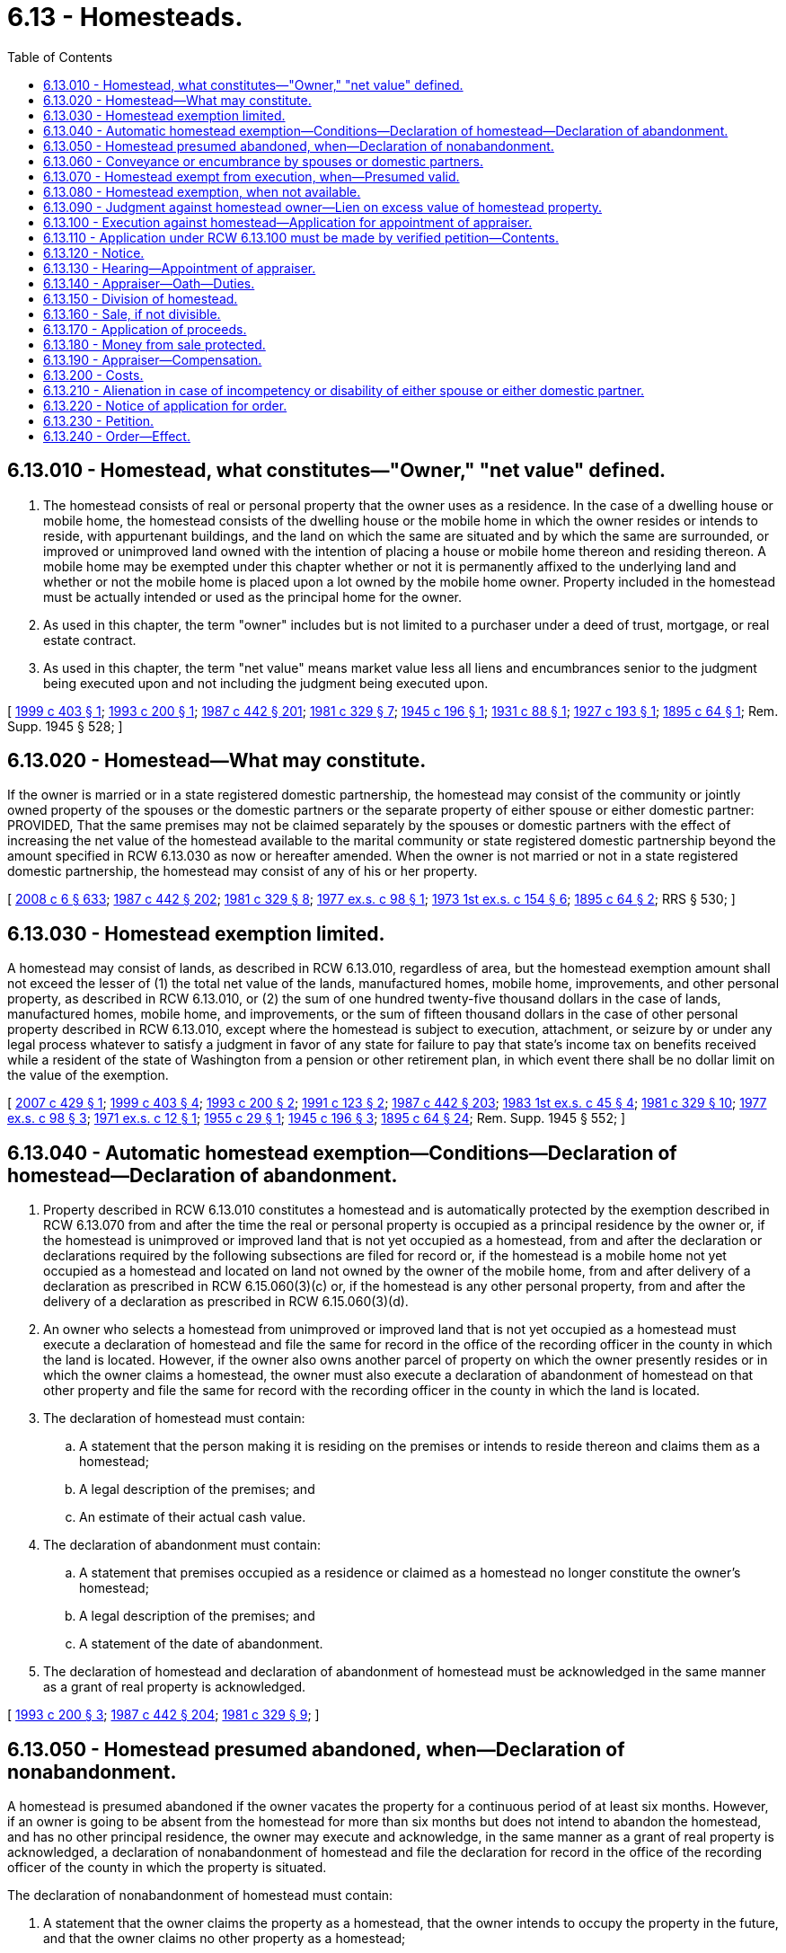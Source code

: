 = 6.13 - Homesteads.
:toc:

== 6.13.010 - Homestead, what constitutes—"Owner," "net value" defined.
. The homestead consists of real or personal property that the owner uses as a residence. In the case of a dwelling house or mobile home, the homestead consists of the dwelling house or the mobile home in which the owner resides or intends to reside, with appurtenant buildings, and the land on which the same are situated and by which the same are surrounded, or improved or unimproved land owned with the intention of placing a house or mobile home thereon and residing thereon. A mobile home may be exempted under this chapter whether or not it is permanently affixed to the underlying land and whether or not the mobile home is placed upon a lot owned by the mobile home owner. Property included in the homestead must be actually intended or used as the principal home for the owner.

. As used in this chapter, the term "owner" includes but is not limited to a purchaser under a deed of trust, mortgage, or real estate contract.

. As used in this chapter, the term "net value" means market value less all liens and encumbrances senior to the judgment being executed upon and not including the judgment being executed upon.

[ http://lawfilesext.leg.wa.gov/biennium/1999-00/Pdf/Bills/Session%20Laws/House/1233.SL.pdf?cite=1999%20c%20403%20§%201[1999 c 403 § 1]; http://lawfilesext.leg.wa.gov/biennium/1993-94/Pdf/Bills/Session%20Laws/Senate/5068-S.SL.pdf?cite=1993%20c%20200%20§%201[1993 c 200 § 1]; http://leg.wa.gov/CodeReviser/documents/sessionlaw/1987c442.pdf?cite=1987%20c%20442%20§%20201[1987 c 442 § 201]; http://leg.wa.gov/CodeReviser/documents/sessionlaw/1981c329.pdf?cite=1981%20c%20329%20§%207[1981 c 329 § 7]; http://leg.wa.gov/CodeReviser/documents/sessionlaw/1945c196.pdf?cite=1945%20c%20196%20§%201[1945 c 196 § 1]; http://leg.wa.gov/CodeReviser/documents/sessionlaw/1931c88.pdf?cite=1931%20c%2088%20§%201[1931 c 88 § 1]; http://leg.wa.gov/CodeReviser/documents/sessionlaw/1927c193.pdf?cite=1927%20c%20193%20§%201[1927 c 193 § 1]; http://leg.wa.gov/CodeReviser/documents/sessionlaw/1895c64.pdf?cite=1895%20c%2064%20§%201[1895 c 64 § 1]; Rem. Supp. 1945 § 528; ]

== 6.13.020 - Homestead—What may constitute.
If the owner is married or in a state registered domestic partnership, the homestead may consist of the community or jointly owned property of the spouses or the domestic partners or the separate property of either spouse or either domestic partner: PROVIDED, That the same premises may not be claimed separately by the spouses or domestic partners with the effect of increasing the net value of the homestead available to the marital community or state registered domestic partnership beyond the amount specified in RCW 6.13.030 as now or hereafter amended. When the owner is not married or not in a state registered domestic partnership, the homestead may consist of any of his or her property.

[ http://lawfilesext.leg.wa.gov/biennium/2007-08/Pdf/Bills/Session%20Laws/House/3104-S2.SL.pdf?cite=2008%20c%206%20§%20633[2008 c 6 § 633]; http://leg.wa.gov/CodeReviser/documents/sessionlaw/1987c442.pdf?cite=1987%20c%20442%20§%20202[1987 c 442 § 202]; http://leg.wa.gov/CodeReviser/documents/sessionlaw/1981c329.pdf?cite=1981%20c%20329%20§%208[1981 c 329 § 8]; http://leg.wa.gov/CodeReviser/documents/sessionlaw/1977ex1c98.pdf?cite=1977%20ex.s.%20c%2098%20§%201[1977 ex.s. c 98 § 1]; http://leg.wa.gov/CodeReviser/documents/sessionlaw/1973ex1c154.pdf?cite=1973%201st%20ex.s.%20c%20154%20§%206[1973 1st ex.s. c 154 § 6]; http://leg.wa.gov/CodeReviser/documents/sessionlaw/1895c64.pdf?cite=1895%20c%2064%20§%202[1895 c 64 § 2]; RRS § 530; ]

== 6.13.030 - Homestead exemption limited.
A homestead may consist of lands, as described in RCW 6.13.010, regardless of area, but the homestead exemption amount shall not exceed the lesser of (1) the total net value of the lands, manufactured homes, mobile home, improvements, and other personal property, as described in RCW 6.13.010, or (2) the sum of one hundred twenty-five thousand dollars in the case of lands, manufactured homes, mobile home, and improvements, or the sum of fifteen thousand dollars in the case of other personal property described in RCW 6.13.010, except where the homestead is subject to execution, attachment, or seizure by or under any legal process whatever to satisfy a judgment in favor of any state for failure to pay that state's income tax on benefits received while a resident of the state of Washington from a pension or other retirement plan, in which event there shall be no dollar limit on the value of the exemption.

[ http://lawfilesext.leg.wa.gov/biennium/2007-08/Pdf/Bills/Session%20Laws/House/1805-S.SL.pdf?cite=2007%20c%20429%20§%201[2007 c 429 § 1]; http://lawfilesext.leg.wa.gov/biennium/1999-00/Pdf/Bills/Session%20Laws/House/1233.SL.pdf?cite=1999%20c%20403%20§%204[1999 c 403 § 4]; http://lawfilesext.leg.wa.gov/biennium/1993-94/Pdf/Bills/Session%20Laws/Senate/5068-S.SL.pdf?cite=1993%20c%20200%20§%202[1993 c 200 § 2]; http://lawfilesext.leg.wa.gov/biennium/1991-92/Pdf/Bills/Session%20Laws/House/1105-S.SL.pdf?cite=1991%20c%20123%20§%202[1991 c 123 § 2]; http://leg.wa.gov/CodeReviser/documents/sessionlaw/1987c442.pdf?cite=1987%20c%20442%20§%20203[1987 c 442 § 203]; http://leg.wa.gov/CodeReviser/documents/sessionlaw/1983ex1c45.pdf?cite=1983%201st%20ex.s.%20c%2045%20§%204[1983 1st ex.s. c 45 § 4]; http://leg.wa.gov/CodeReviser/documents/sessionlaw/1981c329.pdf?cite=1981%20c%20329%20§%2010[1981 c 329 § 10]; http://leg.wa.gov/CodeReviser/documents/sessionlaw/1977ex1c98.pdf?cite=1977%20ex.s.%20c%2098%20§%203[1977 ex.s. c 98 § 3]; http://leg.wa.gov/CodeReviser/documents/sessionlaw/1971ex1c12.pdf?cite=1971%20ex.s.%20c%2012%20§%201[1971 ex.s. c 12 § 1]; http://leg.wa.gov/CodeReviser/documents/sessionlaw/1955c29.pdf?cite=1955%20c%2029%20§%201[1955 c 29 § 1]; http://leg.wa.gov/CodeReviser/documents/sessionlaw/1945c196.pdf?cite=1945%20c%20196%20§%203[1945 c 196 § 3]; http://leg.wa.gov/CodeReviser/documents/sessionlaw/1895c64.pdf?cite=1895%20c%2064%20§%2024[1895 c 64 § 24]; Rem. Supp. 1945 § 552; ]

== 6.13.040 - Automatic homestead exemption—Conditions—Declaration of homestead—Declaration of abandonment.
. Property described in RCW 6.13.010 constitutes a homestead and is automatically protected by the exemption described in RCW 6.13.070 from and after the time the real or personal property is occupied as a principal residence by the owner or, if the homestead is unimproved or improved land that is not yet occupied as a homestead, from and after the declaration or declarations required by the following subsections are filed for record or, if the homestead is a mobile home not yet occupied as a homestead and located on land not owned by the owner of the mobile home, from and after delivery of a declaration as prescribed in RCW 6.15.060(3)(c) or, if the homestead is any other personal property, from and after the delivery of a declaration as prescribed in RCW 6.15.060(3)(d).

. An owner who selects a homestead from unimproved or improved land that is not yet occupied as a homestead must execute a declaration of homestead and file the same for record in the office of the recording officer in the county in which the land is located. However, if the owner also owns another parcel of property on which the owner presently resides or in which the owner claims a homestead, the owner must also execute a declaration of abandonment of homestead on that other property and file the same for record with the recording officer in the county in which the land is located.

. The declaration of homestead must contain:

.. A statement that the person making it is residing on the premises or intends to reside thereon and claims them as a homestead;

.. A legal description of the premises; and

.. An estimate of their actual cash value.

. The declaration of abandonment must contain:

.. A statement that premises occupied as a residence or claimed as a homestead no longer constitute the owner's homestead;

.. A legal description of the premises; and

.. A statement of the date of abandonment.

. The declaration of homestead and declaration of abandonment of homestead must be acknowledged in the same manner as a grant of real property is acknowledged.

[ http://lawfilesext.leg.wa.gov/biennium/1993-94/Pdf/Bills/Session%20Laws/Senate/5068-S.SL.pdf?cite=1993%20c%20200%20§%203[1993 c 200 § 3]; http://leg.wa.gov/CodeReviser/documents/sessionlaw/1987c442.pdf?cite=1987%20c%20442%20§%20204[1987 c 442 § 204]; http://leg.wa.gov/CodeReviser/documents/sessionlaw/1981c329.pdf?cite=1981%20c%20329%20§%209[1981 c 329 § 9]; ]

== 6.13.050 - Homestead presumed abandoned, when—Declaration of nonabandonment.
A homestead is presumed abandoned if the owner vacates the property for a continuous period of at least six months. However, if an owner is going to be absent from the homestead for more than six months but does not intend to abandon the homestead, and has no other principal residence, the owner may execute and acknowledge, in the same manner as a grant of real property is acknowledged, a declaration of nonabandonment of homestead and file the declaration for record in the office of the recording officer of the county in which the property is situated.

The declaration of nonabandonment of homestead must contain:

. A statement that the owner claims the property as a homestead, that the owner intends to occupy the property in the future, and that the owner claims no other property as a homestead;

. A statement of where the owner will be residing while absent from the homestead property, the estimated duration of the owner's absence, and the reason for the absence; and

. A legal description of the homestead property.

[ http://leg.wa.gov/CodeReviser/documents/sessionlaw/1987c442.pdf?cite=1987%20c%20442%20§%20205[1987 c 442 § 205]; http://leg.wa.gov/CodeReviser/documents/sessionlaw/1981c329.pdf?cite=1981%20c%20329%20§%2014[1981 c 329 § 14]; http://leg.wa.gov/CodeReviser/documents/sessionlaw/1895c64.pdf?cite=1895%20c%2064%20§%207[1895 c 64 § 7]; RRS § 535; ]

== 6.13.060 - Conveyance or encumbrance by spouses or domestic partners.
The homestead of a spouse or domestic partner cannot be conveyed or encumbered unless the instrument by which it is conveyed or encumbered is executed and acknowledged by both spouses or both domestic partners, except that either spouse or both or either domestic partner or both jointly may make and execute powers of attorney for the conveyance or encumbrance of the homestead.

[ http://lawfilesext.leg.wa.gov/biennium/2007-08/Pdf/Bills/Session%20Laws/House/3104-S2.SL.pdf?cite=2008%20c%206%20§%20634[2008 c 6 § 634]; http://leg.wa.gov/CodeReviser/documents/sessionlaw/1987c442.pdf?cite=1987%20c%20442%20§%20206[1987 c 442 § 206]; http://leg.wa.gov/CodeReviser/documents/sessionlaw/1983c251.pdf?cite=1983%20c%20251%20§%201[1983 c 251 § 1]; http://leg.wa.gov/CodeReviser/documents/sessionlaw/1895c64.pdf?cite=1895%20c%2064%20§%206[1895 c 64 § 6]; RRS § 534; ]

== 6.13.070 - Homestead exempt from execution, when—Presumed valid.
. Except as provided in RCW 6.13.080, the homestead is exempt from attachment and from execution or forced sale for the debts of the owner up to the amount specified in RCW 6.13.030. The proceeds of the voluntary sale of the homestead in good faith for the purpose of acquiring a new homestead, and proceeds from insurance covering destruction of homestead property held for use in restoring or replacing the homestead property, up to the amount specified in RCW 6.13.030, shall likewise be exempt for one year from receipt, and also such new homestead acquired with such proceeds.

. Every homestead created under this chapter is presumed to be valid to the extent of all the property claimed exempt, until the validity thereof is contested in a court of general jurisdiction in the county or district in which the homestead is situated.

[ http://leg.wa.gov/CodeReviser/documents/sessionlaw/1987c442.pdf?cite=1987%20c%20442%20§%20207[1987 c 442 § 207]; http://leg.wa.gov/CodeReviser/documents/sessionlaw/1981c329.pdf?cite=1981%20c%20329%20§%2013[1981 c 329 § 13]; http://leg.wa.gov/CodeReviser/documents/sessionlaw/1945c196.pdf?cite=1945%20c%20196%20§%202[1945 c 196 § 2]; http://leg.wa.gov/CodeReviser/documents/sessionlaw/1927c193.pdf?cite=1927%20c%20193%20§%202[1927 c 193 § 2]; http://leg.wa.gov/CodeReviser/documents/sessionlaw/1895c64.pdf?cite=1895%20c%2064%20§%204[1895 c 64 § 4]; Rem. Supp. 1945 § 532; ]

== 6.13.080 - Homestead exemption, when not available.
The homestead exemption is not available against an execution or forced sale in satisfaction of judgments obtained:

. On debts secured by mechanic's, laborer's, construction, maritime, automobile repair, material supplier's, or vendor's liens arising out of and against the particular property claimed as a homestead;

. On debts secured (a) by security agreements describing as collateral the property that is claimed as a homestead or (b) by mortgages or deeds of trust on the premises that have been executed and acknowledged by both spouses or both domestic partners or by any claimant not married or in a state registered domestic partnership;

. On one spouse's or one domestic partner's or the community's debts existing at the time of that spouse's or that domestic partner's bankruptcy filing where (a) bankruptcy is filed by both spouses or both domestic partners within a six-month period, other than in a joint case or a case in which their assets are jointly administered, and (b) the other spouse or other domestic partner exempts property from property of the estate under the bankruptcy exemption provisions of 11 U.S.C. Sec. 522(d);

. On debts arising from a lawful court order or decree or administrative order establishing a child support obligation or obligation to pay maintenance;

. On debts owing to the state of Washington for recovery of medical assistance correctly paid on behalf of an individual consistent with 42 U.S.C. Sec. 1396p;

. On debts secured by a condominium, homeowners', or common interest community association's lien; or

. On debts owed for taxes collected under chapters 82.08, 82.12, and 82.14 RCW but not remitted to the department of revenue.

[ http://lawfilesext.leg.wa.gov/biennium/2019-20/Pdf/Bills/Session%20Laws/Senate/5334.SL.pdf?cite=2019%20c%20238%20§%20215[2019 c 238 § 215]; http://lawfilesext.leg.wa.gov/biennium/2017-18/Pdf/Bills/Session%20Laws/Senate/6175-S.SL.pdf?cite=2018%20c%20277%20§%20501[2018 c 277 § 501]; http://lawfilesext.leg.wa.gov/biennium/2013-14/Pdf/Bills/Session%20Laws/Senate/5077-S.SL.pdf?cite=2013%20c%2023%20§%202[2013 c 23 § 2]; http://lawfilesext.leg.wa.gov/biennium/2007-08/Pdf/Bills/Session%20Laws/House/3104-S2.SL.pdf?cite=2008%20c%206%20§%20635[2008 c 6 § 635]; http://lawfilesext.leg.wa.gov/biennium/2007-08/Pdf/Bills/Session%20Laws/House/1805-S.SL.pdf?cite=2007%20c%20429%20§%202[2007 c 429 § 2]; http://lawfilesext.leg.wa.gov/biennium/2005-06/Pdf/Bills/Session%20Laws/House/2304-S.SL.pdf?cite=2005%20c%20292%20§%204[2005 c 292 § 4]; http://lawfilesext.leg.wa.gov/biennium/1993-94/Pdf/Bills/Session%20Laws/Senate/5068-S.SL.pdf?cite=1993%20c%20200%20§%204[1993 c 200 § 4]; http://leg.wa.gov/CodeReviser/documents/sessionlaw/1988c231.pdf?cite=1988%20c%20231%20§%203[1988 c 231 § 3]; http://leg.wa.gov/CodeReviser/documents/sessionlaw/1988c192.pdf?cite=1988%20c%20192%20§%201[1988 c 192 § 1]; http://leg.wa.gov/CodeReviser/documents/sessionlaw/1987c442.pdf?cite=1987%20c%20442%20§%20208[1987 c 442 § 208]; http://leg.wa.gov/CodeReviser/documents/sessionlaw/1984c260.pdf?cite=1984%20c%20260%20§%2016[1984 c 260 § 16]; http://leg.wa.gov/CodeReviser/documents/sessionlaw/1982c10.pdf?cite=1982%20c%2010%20§%201[1982 c 10 § 1]; prior:  1981 c 304 § 17; http://leg.wa.gov/CodeReviser/documents/sessionlaw/1981c149.pdf?cite=1981%20c%20149%20§%201[1981 c 149 § 1]; http://leg.wa.gov/CodeReviser/documents/sessionlaw/1909c44.pdf?cite=1909%20c%2044%20§%201[1909 c 44 § 1]; http://leg.wa.gov/CodeReviser/documents/sessionlaw/1895c64.pdf?cite=1895%20c%2064%20§%205[1895 c 64 § 5]; RRS § 533; ]

== 6.13.090 - Judgment against homestead owner—Lien on excess value of homestead property.
A judgment against the owner of a homestead shall become a lien on the value of the homestead property in excess of the homestead exemption from the time the judgment creditor records the judgment with the recording officer of the county where the property is located. However, if a judgment of a district court of this state has been transferred to a superior court, the judgment becomes a lien from the time of recording with such recording officer a duly certified abstract of the record of such judgment as it appears in the office of the clerk in which the transfer was originally filed. A department of revenue tax warrant filed pursuant to RCW 82.32.210 shall become a lien on the value of the homestead property in excess of the homestead exemption from the time of filing in superior court.

[ http://lawfilesext.leg.wa.gov/biennium/2007-08/Pdf/Bills/Session%20Laws/House/1805-S.SL.pdf?cite=2007%20c%20429%20§%203[2007 c 429 § 3]; http://leg.wa.gov/CodeReviser/documents/sessionlaw/1988c231.pdf?cite=1988%20c%20231%20§%204[1988 c 231 § 4]; http://leg.wa.gov/CodeReviser/documents/sessionlaw/1987c442.pdf?cite=1987%20c%20442%20§%20209[1987 c 442 § 209]; http://leg.wa.gov/CodeReviser/documents/sessionlaw/1984c260.pdf?cite=1984%20c%20260%20§%2030[1984 c 260 § 30]; ]

== 6.13.100 - Execution against homestead—Application for appointment of appraiser.
When execution for the enforcement of a judgment obtained in a case not within the classes enumerated in RCW 6.13.080 is levied upon the homestead, the judgment creditor shall apply to the superior court of the county in which the homestead is situated for the appointment of a person to appraise the value thereof.

[ http://leg.wa.gov/CodeReviser/documents/sessionlaw/1987c442.pdf?cite=1987%20c%20442%20§%20210[1987 c 442 § 210]; http://leg.wa.gov/CodeReviser/documents/sessionlaw/1895c64.pdf?cite=1895%20c%2064%20§%209[1895 c 64 § 9]; RRS § 537; ]

== 6.13.110 - Application under RCW  6.13.100 must be made by verified petition—Contents.
The application under RCW 6.13.100 must be made by filing a verified petition, showing:

. The fact that an execution has been levied upon the homestead.

. The name of the owner of the homestead property.

. That the net value of the homestead exceeds the amount of the homestead exemption.

[ http://leg.wa.gov/CodeReviser/documents/sessionlaw/1987c442.pdf?cite=1987%20c%20442%20§%20211[1987 c 442 § 211]; http://leg.wa.gov/CodeReviser/documents/sessionlaw/1981c329.pdf?cite=1981%20c%20329%20§%2015[1981 c 329 § 15]; http://leg.wa.gov/CodeReviser/documents/sessionlaw/1895c64.pdf?cite=1895%20c%2064%20§%2010[1895 c 64 § 10]; RRS § 538; ]

== 6.13.120 - Notice.
A copy of the petition, with a notice of the time and place of hearing, must be served upon the owner and the owner's attorney of record, if any, at least ten days before the hearing.

[ http://leg.wa.gov/CodeReviser/documents/sessionlaw/1987c442.pdf?cite=1987%20c%20442%20§%20212[1987 c 442 § 212]; http://leg.wa.gov/CodeReviser/documents/sessionlaw/1981c329.pdf?cite=1981%20c%20329%20§%2016[1981 c 329 § 16]; http://leg.wa.gov/CodeReviser/documents/sessionlaw/1895c64.pdf?cite=1895%20c%2064%20§%2012[1895 c 64 § 12]; RRS § 540; ]

== 6.13.130 - Hearing—Appointment of appraiser.
At the hearing, the judge may, upon the proof of the service of a copy of the petition and notice and of the facts stated in the petition, appoint a disinterested qualified person of the county to appraise the value of the homestead.

[ http://leg.wa.gov/CodeReviser/documents/sessionlaw/1987c442.pdf?cite=1987%20c%20442%20§%20213[1987 c 442 § 213]; http://leg.wa.gov/CodeReviser/documents/sessionlaw/1984c118.pdf?cite=1984%20c%20118%20§%201[1984 c 118 § 1]; http://leg.wa.gov/CodeReviser/documents/sessionlaw/1895c64.pdf?cite=1895%20c%2064%20§%2013[1895 c 64 § 13]; RRS § 541; ]

== 6.13.140 - Appraiser—Oath—Duties.
The person appointed, before entering upon the performance of duties, must take an oath to faithfully perform the same. The appraiser must view the premises and appraise the market value thereof and, if the appraised value, less all liens and encumbrances, exceeds the homestead exemption, must determine whether the land claimed can be divided without material injury. Within fifteen days after appointment, the appraiser must make to the court a report in writing, which report must show the appraised value, less liens and encumbrances, and, if necessary, the determination whether or not the land can be divided without material injury and without violation of any governmental restriction.

[ http://leg.wa.gov/CodeReviser/documents/sessionlaw/1987c442.pdf?cite=1987%20c%20442%20§%20214[1987 c 442 § 214]; http://leg.wa.gov/CodeReviser/documents/sessionlaw/1895c64.pdf?cite=1895%20c%2064%20§%2014[1895 c 64 § 14]; RRS § 542; ]

== 6.13.150 - Division of homestead.
If, from the report, it appears to the court that the value of the homestead, less liens and encumbrances senior to the judgment being executed upon and not including the judgment being executed upon, exceeds the homestead exemption and the property can be divided without material injury and without violation of any governmental restriction, the court may, by an order, direct the appraiser to set off to the owner so much of the land, including the residence, as will amount in net value to the homestead exemption, and the execution may be enforced against the remainder of the land.

[ http://lawfilesext.leg.wa.gov/biennium/1999-00/Pdf/Bills/Session%20Laws/House/1233.SL.pdf?cite=1999%20c%20403%20§%202[1999 c 403 § 2]; http://leg.wa.gov/CodeReviser/documents/sessionlaw/1987c442.pdf?cite=1987%20c%20442%20§%20215[1987 c 442 § 215]; http://leg.wa.gov/CodeReviser/documents/sessionlaw/1981c329.pdf?cite=1981%20c%20329%20§%2017[1981 c 329 § 17]; http://leg.wa.gov/CodeReviser/documents/sessionlaw/1895c64.pdf?cite=1895%20c%2064%20§%2017[1895 c 64 § 17]; RRS § 545; ]

== 6.13.160 - Sale, if not divisible.
If, from the report, it appears to the court that the appraised value of the homestead property, less liens and encumbrances senior to the judgment being executed upon and not including the judgment being executed upon, exceeds the amount of the homestead exemption and the property is not divided, the court must make an order directing its sale under the execution. The order shall direct that at such sale no bid may be received unless it exceeds the amount of the homestead exemption.

[ http://lawfilesext.leg.wa.gov/biennium/1999-00/Pdf/Bills/Session%20Laws/House/1233.SL.pdf?cite=1999%20c%20403%20§%203[1999 c 403 § 3]; http://leg.wa.gov/CodeReviser/documents/sessionlaw/1987c442.pdf?cite=1987%20c%20442%20§%20216[1987 c 442 § 216]; http://leg.wa.gov/CodeReviser/documents/sessionlaw/1981c329.pdf?cite=1981%20c%20329%20§%2018[1981 c 329 § 18]; http://leg.wa.gov/CodeReviser/documents/sessionlaw/1895c64.pdf?cite=1895%20c%2064%20§%2018[1895 c 64 § 18]; RRS § 546; ]

== 6.13.170 - Application of proceeds.
If the sale is made, the proceeds must be applied in the following order: First, to the amount of the homestead exemption, to be paid to the judgment debtor; second, up to the amount of the execution, to be applied to the satisfaction of the execution; third, the balance to be paid to the judgment debtor.

[ http://leg.wa.gov/CodeReviser/documents/sessionlaw/1987c442.pdf?cite=1987%20c%20442%20§%20217[1987 c 442 § 217]; http://leg.wa.gov/CodeReviser/documents/sessionlaw/1981c329.pdf?cite=1981%20c%20329%20§%2019[1981 c 329 § 19]; http://leg.wa.gov/CodeReviser/documents/sessionlaw/1895c64.pdf?cite=1895%20c%2064%20§%2020[1895 c 64 § 20]; RRS § 548; ]

== 6.13.180 - Money from sale protected.
The money paid to the owner is entitled to the same protection against legal process and the voluntary disposition of the other spouse or other domestic partner which the law gives to the homestead.

[ http://lawfilesext.leg.wa.gov/biennium/2007-08/Pdf/Bills/Session%20Laws/House/3104-S2.SL.pdf?cite=2008%20c%206%20§%20636[2008 c 6 § 636]; http://leg.wa.gov/CodeReviser/documents/sessionlaw/1987c442.pdf?cite=1987%20c%20442%20§%20218[1987 c 442 § 218]; http://leg.wa.gov/CodeReviser/documents/sessionlaw/1981c329.pdf?cite=1981%20c%20329%20§%2020[1981 c 329 § 20]; http://leg.wa.gov/CodeReviser/documents/sessionlaw/1973ex1c154.pdf?cite=1973%201st%20ex.s.%20c%20154%20§%2010[1973 1st ex.s. c 154 § 10]; http://leg.wa.gov/CodeReviser/documents/sessionlaw/1895c64.pdf?cite=1895%20c%2064%20§%2021[1895 c 64 § 21]; RRS § 549; ]

== 6.13.190 - Appraiser—Compensation.
The court shall determine a reasonable compensation for the appraiser.

[ http://leg.wa.gov/CodeReviser/documents/sessionlaw/1987c442.pdf?cite=1987%20c%20442%20§%20219[1987 c 442 § 219]; http://leg.wa.gov/CodeReviser/documents/sessionlaw/1984c118.pdf?cite=1984%20c%20118%20§%202[1984 c 118 § 2]; http://leg.wa.gov/CodeReviser/documents/sessionlaw/1895c64.pdf?cite=1895%20c%2064%20§%2022[1895 c 64 § 22]; RRS § 550; ]

== 6.13.200 - Costs.
The execution creditor must pay the costs of these proceedings in the first instance; but in the cases provided for in RCW 6.13.150 and 6.13.160 the amount so paid must be added as costs on execution, and collected accordingly.

[ http://leg.wa.gov/CodeReviser/documents/sessionlaw/1987c442.pdf?cite=1987%20c%20442%20§%20220[1987 c 442 § 220]; http://leg.wa.gov/CodeReviser/documents/sessionlaw/1895c64.pdf?cite=1895%20c%2064%20§%2023[1895 c 64 § 23]; RRS § 551; ]

== 6.13.210 - Alienation in case of incompetency or disability of either spouse or either domestic partner.
In case of a homestead, if either spouse or either domestic partner shall be or become incompetent or disabled to such a degree that he or she is unable to assist in the management of his or her interest in the property of the marriage or domestic partnership and no guardian has been appointed, upon application of the other spouse or other domestic partner to the superior court of the county in which the homestead is situated, and upon due proof of such incompetency or disability in the severity required above, the court may make an order permitting the spouse or the domestic partner applying to the court to sell and convey or mortgage such homestead.

[ http://lawfilesext.leg.wa.gov/biennium/2007-08/Pdf/Bills/Session%20Laws/House/3104-S2.SL.pdf?cite=2008%20c%206%20§%20637[2008 c 6 § 637]; http://leg.wa.gov/CodeReviser/documents/sessionlaw/1987c442.pdf?cite=1987%20c%20442%20§%20221[1987 c 442 § 221]; http://leg.wa.gov/CodeReviser/documents/sessionlaw/1977ex1c80.pdf?cite=1977%20ex.s.%20c%2080%20§%204[1977 ex.s. c 80 § 4]; http://leg.wa.gov/CodeReviser/documents/sessionlaw/1895c64.pdf?cite=1895%20c%2064%20§%2026[1895 c 64 § 26]; RRS § 554; ]

== 6.13.220 - Notice of application for order.
Notice of the application for such order shall be given by publication of the same in a newspaper published in the county in which such homestead is situated, if there be a newspaper published therein, once each week for three successive weeks prior to the hearing of such application, and a copy of such notice shall be served upon the alleged incompetent spouse or domestic partner personally, and upon the nearest relative of such incompetent or disabled spouse or domestic partner other than the applicant, resident in this state, at least three weeks prior to such application being heard, and in case there be no such relative known to the applicant, a copy of such notice shall be served upon the prosecuting attorney of the county in which such homestead is situated; and it is hereby made the duty of such prosecuting attorney, upon being served with a copy of such notice, to appear in court and see that such application is made in good faith, and that the proceedings thereon are fairly conducted.

[ http://lawfilesext.leg.wa.gov/biennium/2007-08/Pdf/Bills/Session%20Laws/House/3104-S2.SL.pdf?cite=2008%20c%206%20§%20638[2008 c 6 § 638]; http://leg.wa.gov/CodeReviser/documents/sessionlaw/1987c442.pdf?cite=1987%20c%20442%20§%20222[1987 c 442 § 222]; http://leg.wa.gov/CodeReviser/documents/sessionlaw/1977ex1c80.pdf?cite=1977%20ex.s.%20c%2080%20§%205[1977 ex.s. c 80 § 5]; http://leg.wa.gov/CodeReviser/documents/sessionlaw/1895c64.pdf?cite=1895%20c%2064%20§%2027[1895 c 64 § 27]; RRS § 555; ]

== 6.13.230 - Petition.
Thirty days before the hearing of any application under the provisions of this chapter, the applicant shall present and file in the court in which such application is to be heard a petition for the order mentioned, subscribed and sworn to by the applicant, setting forth the name and age of the alleged incompetent or disabled spouse or domestic partner; a description of the premises constituting the homestead; the value of the same; the county in which it is situated; such facts necessary to show that the nonpetitioning spouse or domestic partner is incompetent or disabled to the degree required under RCW 6.13.210; and such additional facts relating to the circumstances and necessities of the applicant and his or her family as he or she may rely upon in support of the petition.

[ http://lawfilesext.leg.wa.gov/biennium/2007-08/Pdf/Bills/Session%20Laws/House/3104-S2.SL.pdf?cite=2008%20c%206%20§%20639[2008 c 6 § 639]; http://leg.wa.gov/CodeReviser/documents/sessionlaw/1987c442.pdf?cite=1987%20c%20442%20§%20223[1987 c 442 § 223]; http://leg.wa.gov/CodeReviser/documents/sessionlaw/1977ex1c80.pdf?cite=1977%20ex.s.%20c%2080%20§%206[1977 ex.s. c 80 § 6]; http://leg.wa.gov/CodeReviser/documents/sessionlaw/1895c64.pdf?cite=1895%20c%2064%20§%2028[1895 c 64 § 28]; RRS § 556; ]

== 6.13.240 - Order—Effect.
If the court shall make the order provided for in RCW 6.13.210, the same shall be entered upon the minutes of the court, and thereafter any sale, conveyance, or mortgage made in pursuance of such order shall be as valid and effectual as if the property affected thereby was the absolute property of the person making such sale, conveyance, or mortgage in fee simple.

[ http://leg.wa.gov/CodeReviser/documents/sessionlaw/1987c442.pdf?cite=1987%20c%20442%20§%20224[1987 c 442 § 224]; http://leg.wa.gov/CodeReviser/documents/sessionlaw/1895c64.pdf?cite=1895%20c%2064%20§%2029[1895 c 64 § 29]; RRS § 557; ]

